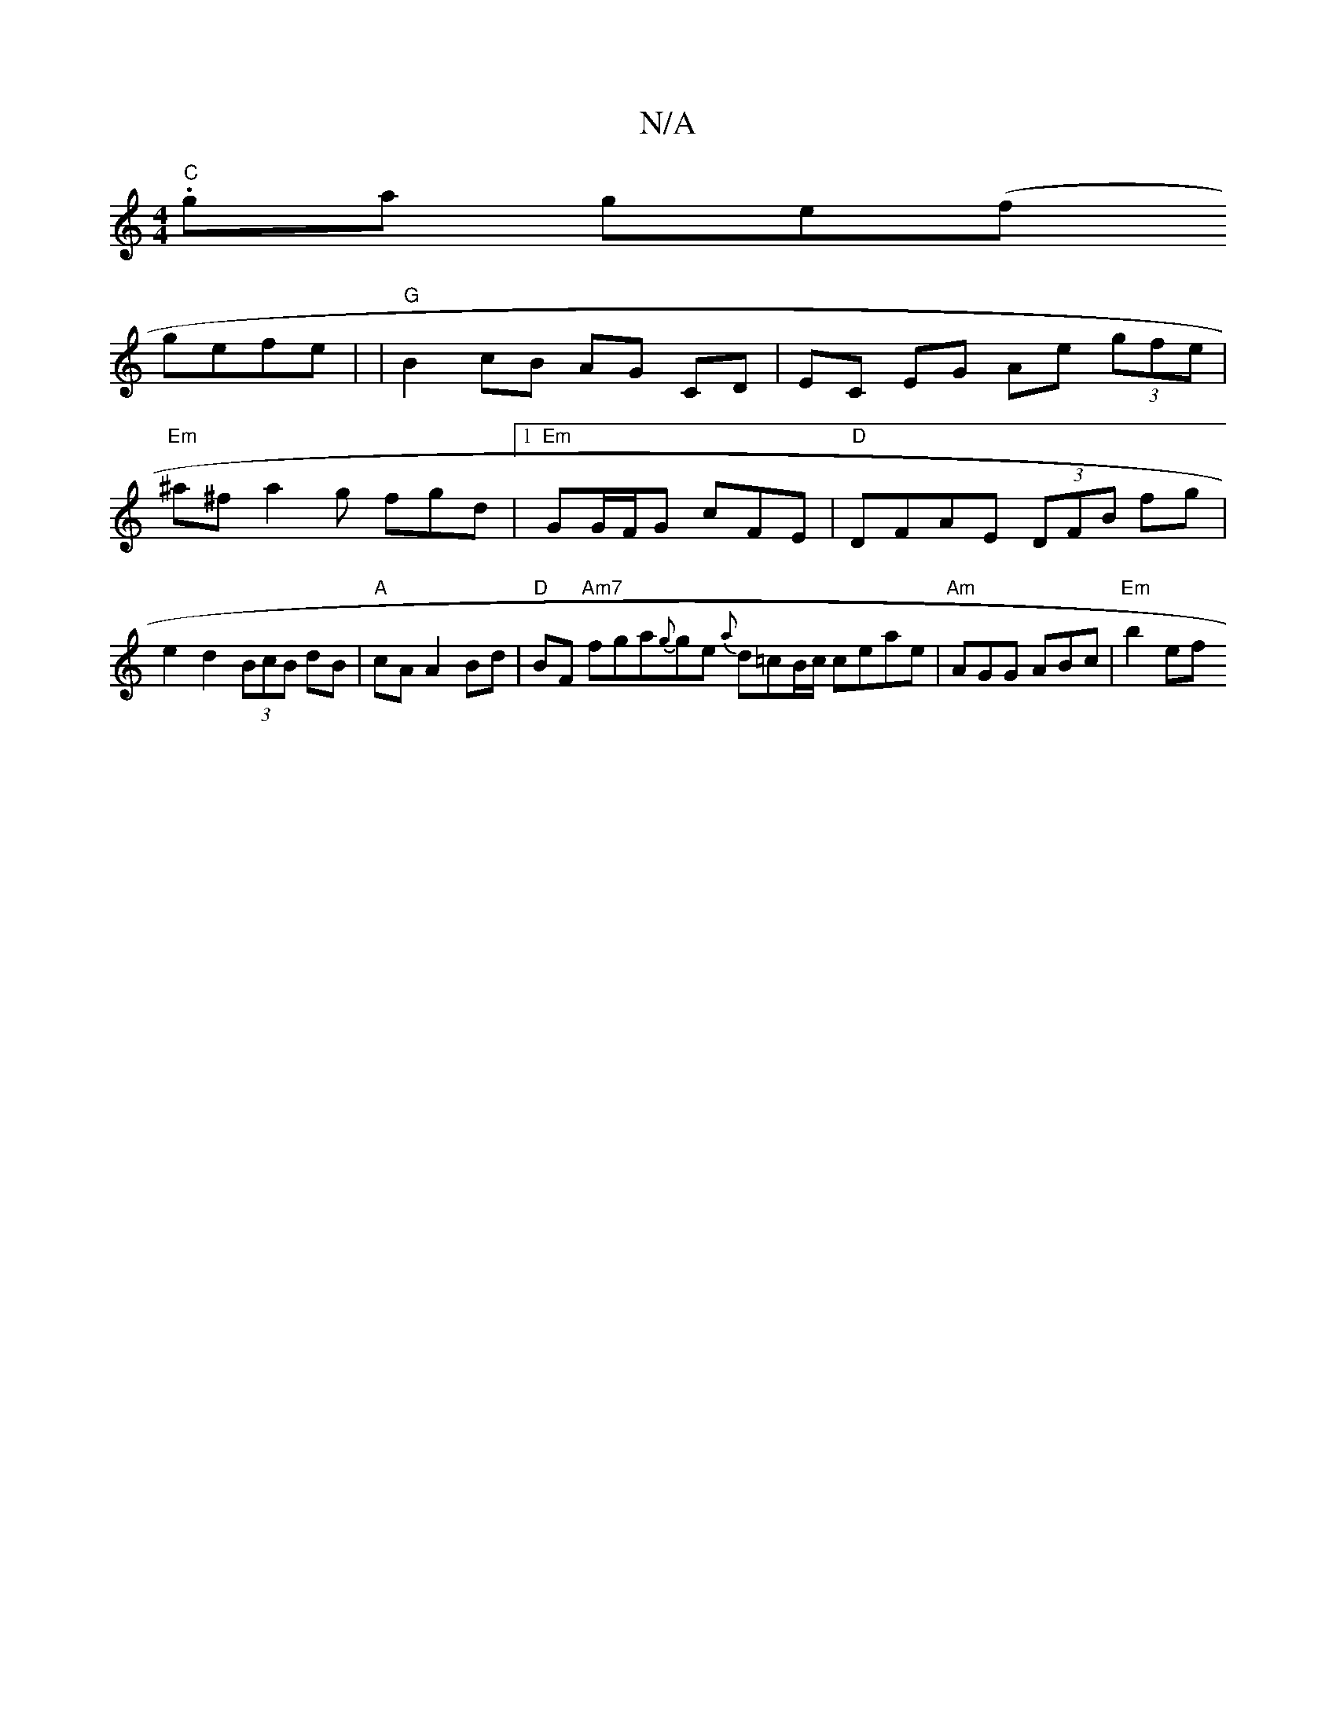X:1
T:N/A
M:4/4
R:N/A
K:Cmajor
 "C" .ga ge(f!gefe|
V:1
| "G"B2 cB AG CD |
EC EG Ae (3gfe |
"Em"^a^f a2 g fgd|1 "Em" GG/F/G cFE | "D"DFAE (3DFB fg|e2 d2 (3BcB dB|"A"cA A2 Bd|"D"BF "Am7"fga{g}ge {a}d=cB/c/ ceae|"Am"AGG ABc|"Em" b2 ef